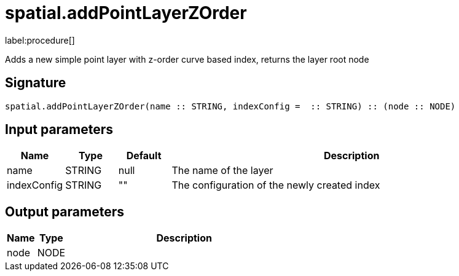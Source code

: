 // This file is generated by DocGeneratorTest, do not edit it manually
= spatial.addPointLayerZOrder

:description: This section contains reference documentation for the spatial.addPointLayerZOrder procedure.

label:procedure[]

[.emphasis]
Adds a new simple point layer with z-order curve based index, returns the layer root node

== Signature

[source]
----
spatial.addPointLayerZOrder(name :: STRING, indexConfig =  :: STRING) :: (node :: NODE)
----

== Input parameters

[.procedures,opts=header,cols='1,1,1,7']
|===
|Name|Type|Default|Description
|name|STRING|null
a|The name of the layer
|indexConfig|STRING|""
a|The configuration of the newly created index
|===

== Output parameters

[.procedures,opts=header,cols='1,1,8']
|===
|Name|Type|Description
|node|NODE|
|===

